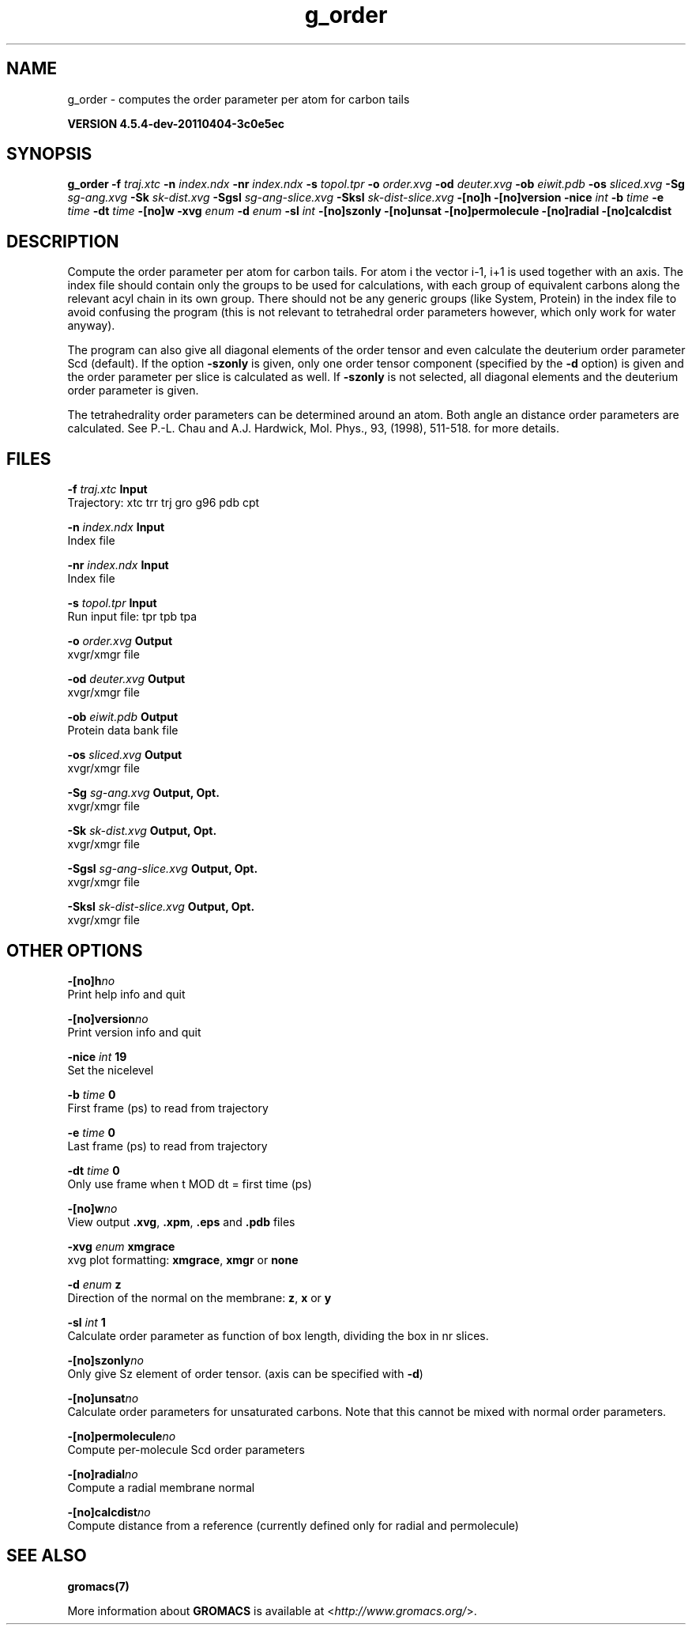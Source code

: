 .TH g_order 1 "Mon 4 Apr 2011" "" "GROMACS suite, VERSION 4.5.4-dev-20110404-3c0e5ec"
.SH NAME
g_order - computes the order parameter per atom for carbon tails

.B VERSION 4.5.4-dev-20110404-3c0e5ec
.SH SYNOPSIS
\f3g_order\fP
.BI "\-f" " traj.xtc "
.BI "\-n" " index.ndx "
.BI "\-nr" " index.ndx "
.BI "\-s" " topol.tpr "
.BI "\-o" " order.xvg "
.BI "\-od" " deuter.xvg "
.BI "\-ob" " eiwit.pdb "
.BI "\-os" " sliced.xvg "
.BI "\-Sg" " sg\-ang.xvg "
.BI "\-Sk" " sk\-dist.xvg "
.BI "\-Sgsl" " sg\-ang\-slice.xvg "
.BI "\-Sksl" " sk\-dist\-slice.xvg "
.BI "\-[no]h" ""
.BI "\-[no]version" ""
.BI "\-nice" " int "
.BI "\-b" " time "
.BI "\-e" " time "
.BI "\-dt" " time "
.BI "\-[no]w" ""
.BI "\-xvg" " enum "
.BI "\-d" " enum "
.BI "\-sl" " int "
.BI "\-[no]szonly" ""
.BI "\-[no]unsat" ""
.BI "\-[no]permolecule" ""
.BI "\-[no]radial" ""
.BI "\-[no]calcdist" ""
.SH DESCRIPTION
\&Compute the order parameter per atom for carbon tails. For atom i the
\&vector i\-1, i+1 is used together with an axis. 
\&The index file should contain only the groups to be used for calculations,
\&with each group of equivalent carbons along the relevant acyl chain in its own
\&group. There should not be any generic groups (like System, Protein) in the index
\&file to avoid confusing the program (this is not relevant to tetrahedral order
\&parameters however, which only work for water anyway).


\&The program can also give all
\&diagonal elements of the order tensor and even calculate the deuterium
\&order parameter Scd (default). If the option \fB \-szonly\fR is given, only one
\&order tensor component (specified by the \fB \-d\fR option) is given and the
\&order parameter per slice is calculated as well. If \fB \-szonly\fR is not
\&selected, all diagonal elements and the deuterium order parameter is
\&given.

The tetrahedrality order parameters can be determined
\&around an atom. Both angle an distance order parameters are calculated. See
\&P.\-L. Chau and A.J. Hardwick, Mol. Phys., 93, (1998), 511\-518.
\&for more details.

\&
.SH FILES
.BI "\-f" " traj.xtc" 
.B Input
 Trajectory: xtc trr trj gro g96 pdb cpt 

.BI "\-n" " index.ndx" 
.B Input
 Index file 

.BI "\-nr" " index.ndx" 
.B Input
 Index file 

.BI "\-s" " topol.tpr" 
.B Input
 Run input file: tpr tpb tpa 

.BI "\-o" " order.xvg" 
.B Output
 xvgr/xmgr file 

.BI "\-od" " deuter.xvg" 
.B Output
 xvgr/xmgr file 

.BI "\-ob" " eiwit.pdb" 
.B Output
 Protein data bank file 

.BI "\-os" " sliced.xvg" 
.B Output
 xvgr/xmgr file 

.BI "\-Sg" " sg\-ang.xvg" 
.B Output, Opt.
 xvgr/xmgr file 

.BI "\-Sk" " sk\-dist.xvg" 
.B Output, Opt.
 xvgr/xmgr file 

.BI "\-Sgsl" " sg\-ang\-slice.xvg" 
.B Output, Opt.
 xvgr/xmgr file 

.BI "\-Sksl" " sk\-dist\-slice.xvg" 
.B Output, Opt.
 xvgr/xmgr file 

.SH OTHER OPTIONS
.BI "\-[no]h"  "no    "
 Print help info and quit

.BI "\-[no]version"  "no    "
 Print version info and quit

.BI "\-nice"  " int" " 19" 
 Set the nicelevel

.BI "\-b"  " time" " 0     " 
 First frame (ps) to read from trajectory

.BI "\-e"  " time" " 0     " 
 Last frame (ps) to read from trajectory

.BI "\-dt"  " time" " 0     " 
 Only use frame when t MOD dt = first time (ps)

.BI "\-[no]w"  "no    "
 View output \fB .xvg\fR, \fB .xpm\fR, \fB .eps\fR and \fB .pdb\fR files

.BI "\-xvg"  " enum" " xmgrace" 
 xvg plot formatting: \fB xmgrace\fR, \fB xmgr\fR or \fB none\fR

.BI "\-d"  " enum" " z" 
 Direction of the normal on the membrane: \fB z\fR, \fB x\fR or \fB y\fR

.BI "\-sl"  " int" " 1" 
 Calculate order parameter as function of box length, dividing the box in nr slices.

.BI "\-[no]szonly"  "no    "
 Only give Sz element of order tensor. (axis can be specified with \fB \-d\fR)

.BI "\-[no]unsat"  "no    "
 Calculate order parameters for unsaturated carbons. Note that this cannot be mixed with normal order parameters.

.BI "\-[no]permolecule"  "no    "
 Compute per\-molecule Scd order parameters

.BI "\-[no]radial"  "no    "
 Compute a radial membrane normal

.BI "\-[no]calcdist"  "no    "
 Compute distance from a reference (currently defined only for radial and permolecule)

.SH SEE ALSO
.BR gromacs(7)

More information about \fBGROMACS\fR is available at <\fIhttp://www.gromacs.org/\fR>.
